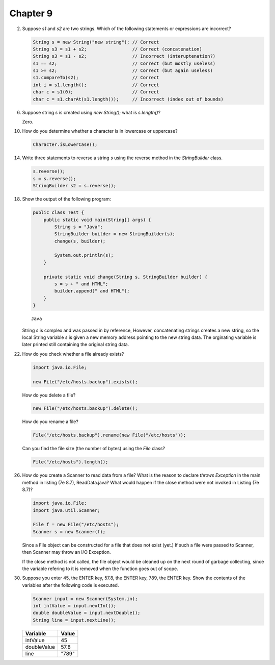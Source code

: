 Chapter 9
=========

2.  Suppose `s1` and `s2` are two strings. Which of the following statements or
    expressions are incorrect?
    
    .. code-block:: java
        
        String s = new String("new string"); // Correct
        String s3 = s1 + s2;                 // Correct (concatenation)
        String s3 = s1 - s2;                 // Incorrect (interuptenation?)
        s1 == s2;                            // Correct (but mostly useless)
        s1 >= s2;                            // Correct (but again useless)
        s1.compareTo(s2);                    // Correct
        int i = s1.length();                 // Correct
        char c = s1(0);                      // Correct
        char c = s1.charAt(s1.length());     // Incorrect (index out of bounds)

6.  Suppose string `s` is created using `new String()`; what is `s.length()`?
    
    Zero.

10. How do you determine whether a character is in lowercase or uppercase?
    
    .. code-block:: java
        
        Character.isLowerCase();

14. Write three statements to reverse a string `s` using the reverse method in
    the `StringBuilder` class.
    
    .. code-block:: java
        
        s.reverse();
        s = s.reverse();
        StringBuilder s2 = s.reverse();

18. Show the output of the following program:
    
    .. code-block:: java
        
        public class Test {
            public static void main(String[] args) {
                String s = "Java";
                StringBuilder builder = new StringBuilder(s);
                change(s, builder);
                
                System.out.println(s);
            }
            
            private static void change(String s, StringBuilder builder) {
                s = s + " and HTML";
                builder.append(" and HTML");
            }
        }
    
    ::
        
        Java
    
    String `s` is complex and was passed in by reference, However, concatenating
    strings creates a new string, so the local String variable `s` is given a
    new memory address pointing to the new string data. The orginating variable
    is later printed still containing the original string data.

22. How do you check whether a file already exists?
    
    .. code-block:: java
        
        import java.io.File;
        
        new File("/etc/hosts.backup").exists();
    
    How do you delete a file?
    
    .. code-block:: java
        
        new File("/etc/hosts.backup").delete();
    
    How do you rename a file?
    
    .. code-block:: java
        
        File("/etc/hosts.backup").rename(new File("/etc/hosts"));
    
    Can you find the file size (the number of bytes) using the `File` class?
    
    .. code-block:: java
        
        File("/etc/hosts").length();

26. How do you create a Scanner to read data from a file? What is the reason to
    declare `throws Exception` in the main method in listing (7e 8.7),
    ReadData.java? What would happen if the close method were not invoked in
    Listing (7e 8.7)?
    
    .. code-block:: java
        
        import java.io.File;
        import java.util.Scanner;
        
        File f = new File("/etc/hosts");
        Scanner s = new Scanner(f);
    
    Since a File object can be constructed for a file that does not exist
    (yet.) If such a file were passed to Scanner, then Scanner may throw
    an I/O Exception.
    
    If the close method is not called, the file object would be cleaned up on
    the next round of garbage collecting, since the variable refering to it
    is removed when the function goes out of scope.

30. Suppose you enter 45, the ENTER key, 57.8, the ENTER key, 789, the ENTER
    key. Show the contents of the variables after the following code is
    executed.
    
    .. code-block:: java
        
        Scanner input = new Scanner(System.in);
        int intValue = input.nextInt();
        double doubleValue = input.nextDouble();
        String line = input.nextLine();
    
    =========== =====
    Variable    Value
    =========== =====
    intValue    45   
    doubleValue 57.8 
    line        "789"  
    =========== =====

